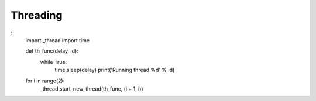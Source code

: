

Threading
---------

::
	import _thread
	import time

	def th_func(delay, id):
	    while True:
	        time.sleep(delay)
	        print('Running thread %d' % id)

	for i in range(2):
	    _thread.start_new_thread(th_func, (i + 1, i))

